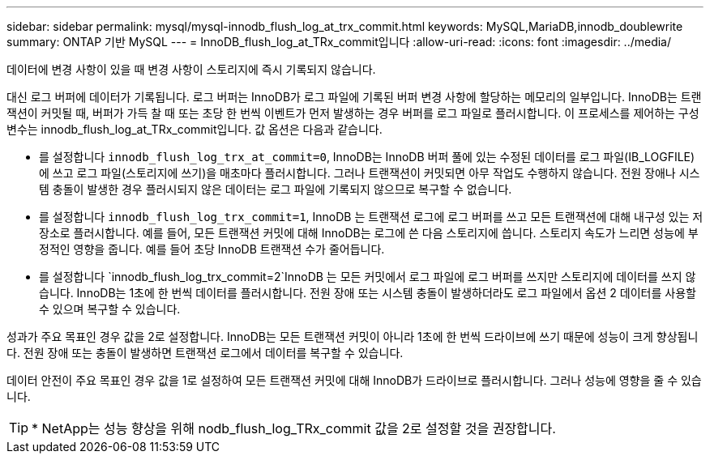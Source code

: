 ---
sidebar: sidebar 
permalink: mysql/mysql-innodb_flush_log_at_trx_commit.html 
keywords: MySQL,MariaDB,innodb_doublewrite 
summary: ONTAP 기반 MySQL 
---
= InnoDB_flush_log_at_TRx_commit입니다
:allow-uri-read: 
:icons: font
:imagesdir: ../media/


[role="lead"]
데이터에 변경 사항이 있을 때 변경 사항이 스토리지에 즉시 기록되지 않습니다.

대신 로그 버퍼에 데이터가 기록됩니다. 로그 버퍼는 InnoDB가 로그 파일에 기록된 버퍼 변경 사항에 할당하는 메모리의 일부입니다. InnoDB는 트랜잭션이 커밋될 때, 버퍼가 가득 찰 때 또는 초당 한 번씩 이벤트가 먼저 발생하는 경우 버퍼를 로그 파일로 플러시합니다. 이 프로세스를 제어하는 구성 변수는 innodb_flush_log_at_TRx_commit입니다. 값 옵션은 다음과 같습니다.

* 를 설정합니다 `innodb_flush_log_trx_at_commit=0`, InnoDB는 InnoDB 버퍼 풀에 있는 수정된 데이터를 로그 파일(IB_LOGFILE)에 쓰고 로그 파일(스토리지에 쓰기)을 매초마다 플러시합니다. 그러나 트랜잭션이 커밋되면 아무 작업도 수행하지 않습니다. 전원 장애나 시스템 충돌이 발생한 경우 플러시되지 않은 데이터는 로그 파일에 기록되지 않으므로 복구할 수 없습니다.
* 를 설정합니다 `innodb_flush_log_trx_commit=1`, InnoDB 는 트랜잭션 로그에 로그 버퍼를 쓰고 모든 트랜잭션에 대해 내구성 있는 저장소로 플러시합니다. 예를 들어, 모든 트랜잭션 커밋에 대해 InnoDB는 로그에 쓴 다음 스토리지에 씁니다. 스토리지 속도가 느리면 성능에 부정적인 영향을 줍니다. 예를 들어 초당 InnoDB 트랜잭션 수가 줄어듭니다.
* 를 설정합니다 `innodb_flush_log_trx_commit=2`InnoDB 는 모든 커밋에서 로그 파일에 로그 버퍼를 쓰지만 스토리지에 데이터를 쓰지 않습니다. InnoDB는 1초에 한 번씩 데이터를 플러시합니다. 전원 장애 또는 시스템 충돌이 발생하더라도 로그 파일에서 옵션 2 데이터를 사용할 수 있으며 복구할 수 있습니다.


성과가 주요 목표인 경우 값을 2로 설정합니다. InnoDB는 모든 트랜잭션 커밋이 아니라 1초에 한 번씩 드라이브에 쓰기 때문에 성능이 크게 향상됩니다. 전원 장애 또는 충돌이 발생하면 트랜잭션 로그에서 데이터를 복구할 수 있습니다.

데이터 안전이 주요 목표인 경우 값을 1로 설정하여 모든 트랜잭션 커밋에 대해 InnoDB가 드라이브로 플러시합니다. 그러나 성능에 영향을 줄 수 있습니다.


TIP: * NetApp는 성능 향상을 위해 nodb_flush_log_TRx_commit 값을 2로 설정할 것을 권장합니다.
